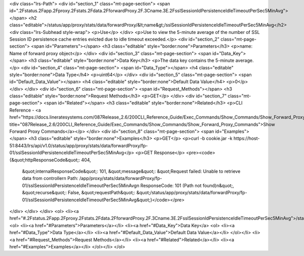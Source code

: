 <div class="lrs-Path">
<div id="section_1" class="mt-page-section">
<span id=".2Fstatus.2Fapp.2Fproxy.2Fstats.2Fdata.2FforwardProxy.2F.3Cname.3E.2FsslSessionIdPersistenceIdleTimeoutPerSec5MinAvg"></span>
<h2 class="editable">/status/app/proxy/stats/data/forwardProxy/&lt;name&gt;/sslSessionIdPersistenceIdleTimeoutPerSec5MinAvg</h2>
<div class="lrs-Subhead style-wrap">
<p>Use</p>
</div>
<p>Use to view the 5-minute average of the number of SSL Session ID persistence cache entries evicted due to idle timeout exceeded.</p>
<div id="section_2" class="mt-page-section">
<span id="Parameters"></span>
<h3 class="editable" style="border:none">Parameters</h3>
<p>name: Name of forward proxy object</p>
</div>
<div id="section_3" class="mt-page-section">
<span id="Data_Key"></span>
<h3 class="editable" style="border:none">Data Key</h3>
<p>The data key contains the 5-minute average.</p>
<div id="section_4" class="mt-page-section">
<span id="Data_Type"></span>
<h4 class="editable" style="border:none">Data Type</h4>
<p>uint64</p>
</div>
<div id="section_5" class="mt-page-section">
<span id="Default_Data_Value"></span>
<h4 class="editable" style="border:none">Default Data Value</h4>
<p>0</p>
</div>
</div>
<div id="section_6" class="mt-page-section">
<span id="Request_Methods"></span>
<h3 class="editable" style="border:none">Request Methods</h3>
<p>GET</p>
</div>
<div id="section_7" class="mt-page-section">
<span id="Related"></span>
<h3 class="editable" style="border:none">Related</h3>
<p>CLI Reference - <a href="https://docs.lineratesystems.com/087Release_2.6/200CLI_Reference_Guide/Exec_Commands/Show_Commands/Show_Forward_Proxy_Commands" title="087Release_2.6/200CLI_Reference_Guide/Exec_Commands/Show_Commands/Show_Forward_Proxy_Commands">Show Forward Proxy Commands</a></p>
</div>
<div id="section_8" class="mt-page-section">
<span id="Examples"></span>
<h3 class="editable" style="border:none">Examples</h3>
<p>GET</p>
<p>curl -b cookie.jar -k https://host-51:8443/lrs/api/v1.0/status/app/proxy/stats/data/forwardProxy/fp-01/sslSessionIdPersistenceIdleTimeoutPerSec5MinAvg</p>
<p>GET Response</p>
<pre><code>{&quot;httpResponseCode&quot;: 404,
 &quot;internalResponseCode&quot;: 101,
 &quot;message&quot;: &quot;Request failed: Unable to retrieve data from controller\n  Path: /app/proxy/stats/data/forwardProxy/fp-01/sslSessionIdPersistenceIdleTimeoutPerSec5MinAvg\n  ResponseCode: 101 (Path not found)\n&quot;,
 &quot;recurse&quot;: False,
 &quot;requestPath&quot;: &quot;/status/app/proxy/stats/data/forwardProxy/fp-01/sslSessionIdPersistenceIdleTimeoutPerSec5MinAvg&quot;}</code></pre>
</div>
</div>
</div>
<ol>
<li><a href="#.2Fstatus.2Fapp.2Fproxy.2Fstats.2Fdata.2FforwardProxy.2F.3Cname.3E.2FsslSessionIdPersistenceIdleTimeoutPerSec5MinAvg">/status/app/proxy/stats/data/forwardProxy/&lt;name&gt;/sslSessionIdPersistenceIdleTimeoutPerSec5MinAvg</a>
<ol>
<li><a href="#Parameters">Parameters</a></li>
<li><a href="#Data_Key">Data Key</a>
<ol>
<li><a href="#Data_Type">Data Type</a></li>
<li><a href="#Default_Data_Value">Default Data Value</a></li>
</ol></li>
<li><a href="#Request_Methods">Request Methods</a></li>
<li><a href="#Related">Related</a></li>
<li><a href="#Examples">Examples</a></li>
</ol></li>
</ol>
